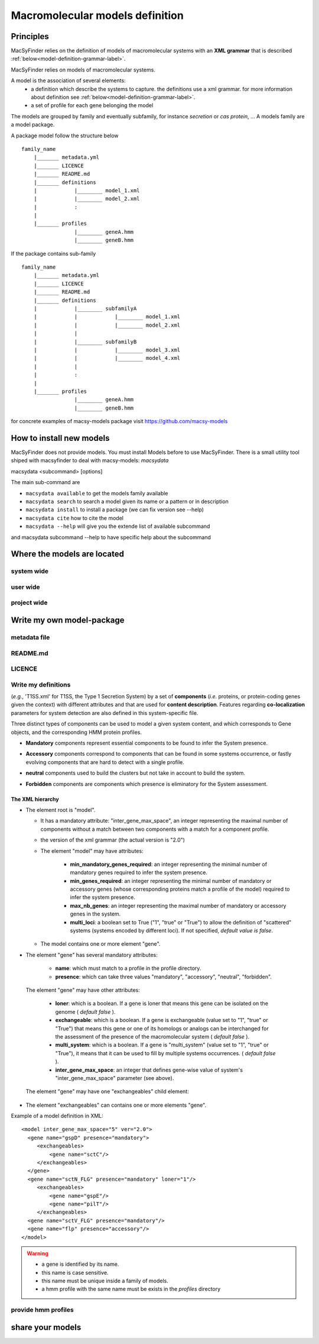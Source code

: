 .. MacSyFinder - Detection of macromolecular systems in protein datasets
    using systems modelling and similarity search.            
    Authors: Sophie Abby, Bertrand Néron                                 
    Copyright © 2014-2020  Institut Pasteur, Paris.
    See the COPYRIGHT file for details                                    
    MacsyFinder is distributed under the terms of the GNU General Public License (GPLv3). 
    See the COPYING file for details.  
    
.. _model_definition:

********************************
Macromolecular models definition
********************************

Principles
==========

MacSyFinder relies on the definition of models of macromolecular systems with an **XML grammar**
that is described :ref:`below<model-definition-grammar-label>`.

MacSyFinder relies on models of macromolecular systems.

A model is the association of several elements:
    * a definition which describe the systems to capture.
      the definitions use a xml grammar. for more information about definition see :ref:`below<model-definition-grammar-label>`.
    * a set of profile for each gene belonging the model

The models are grouped by family and eventually subfamily, for instance *secretion* or *cas protein*, ...
A models family are a model package.

A package model follow the structure below ::

    family_name
        |_______ metadata.yml
        |_______ LICENCE
        |_______ README.md
        |_______ definitions
        |            |________ model_1.xml
        |            |________ model_2.xml
        |            :
        |
        |_______ profiles
                     |________ geneA.hmm
                     |________ geneB.hmm


If the package contains sub-family ::

    family_name
        |_______ metadata.yml
        |_______ LICENCE
        |_______ README.md
        |_______ definitions
        |            |________ subfamilyA
        |            |            |________ model_1.xml
        |            |            |________ model_2.xml
        |            |
        |            |________ subfamilyB
        |            |            |________ model_3.xml
        |            |            |________ model_4.xml
        |            |
        |            :
        |
        |_______ profiles
                     |________ geneA.hmm
                     |________ geneB.hmm


for concrete examples of macsy-models package visit https://github.com/macsy-models


How to install new models
=========================

MacSyFinder does not provide models. You must install Models before to use MacSyFinder.
There is a small utility tool shiped with macsyfinder to deal with macsy-models: `macsydata`


macsydata <subcommand> [options]

The main sub-command are

* ``macsydata available`` to get the models family available
* ``macsydata search`` to search a model given its name or a pattern or in description
* ``macsydata install`` to install a package (we can fix version see --help)
* ``macsydata cite`` how to cite the model
* ``macsydata --help`` will give you the extende list of available subcommand

and macsydata subcommand --help to have specific help about the subcommand


Where the models are located
============================

system wide
-----------

user wide
---------

project wide
------------


Write my own model-package
==========================

metadata file
-------------

README.md
---------

LICENCE
-------

Write my definitions
--------------------


(*e.g.*, 'T1SS.xml' for T1SS, the Type 1 Secretion System) by a set of **components**
(*i.e.* proteins, or protein-coding genes given the context) with different attributes and that are used
for **content description**.
Features regarding **co-localization** parameters for system detection are also defined in this system-specific file.

Three distinct types of components can be used to model a given system content,
and which corresponds to Gene objects, and the corresponding HMM protein profiles.

* **Mandatory** components represent essential components to be found to infer the System presence.
* **Accessory** components correspond to components that can be found in some systems occurrence,
  or fastly evolving components that are hard to detect with a single profile.
* **neutral** components used to build the clusters but not take in account to build the system.
* **Forbidden** components are components which presence is eliminatory for the System assessment. 


    .. image:: ../_static/Figure1_figure_system_no_mb-new3_2col.*
     :height: 500px
     :align: left


.. _model-definition-grammar-label:

The XML hierarchy
"""""""""""""""""

* The element root is "model".

  * It has a mandatory attribute: "inter_gene_max_space", an integer representing the maximal number of components
    without a match between two components with a match for a component profile.
  * the version of the xml grammar (the actual version is "2.0")
  * The element "model" may have attributes:
  
     * **min_mandatory_genes_required**: an integer representing the minimal number of mandatory genes required
       to infer the system presence.
     * **min_genes_required**: an integer representing the minimal number of mandatory or accessory genes
       (whose corresponding proteins match a profile of the model) required to infer the system presence.
     * **max_nb_genes**: an integer representing the maximal number of mandatory or accessory genes in the system.
     * **multi_loci**: a boolean set to True ("1", "true" or "True") to allow the definition of "scattered" systems
       (systems encoded by different loci). If not specified, *default value is false*.
     
  * The model contains one or more element "gene".
  
* The element "gene" has several mandatory attributes: 

   * **name**: which must match to a profile in the profile directory.
   * **presence**: which can take three values "mandatory", "accessory", "neutral", "forbidden".

 The element "gene" may have other attributes: 

   * **loner**: which is a boolean. If a gene is loner that means this gene can be isolated on the genome ( *default false* ).
   * **exchangeable**: which is a boolean. If a gene is exchangeable (value set to "1", "true" or "True") that
     means this gene or one of its homologs or analogs can be interchanged for the assessment of the presence
     of the macromolecular system ( *default false* ).
   * **multi_system**: which is a boolean. If a gene is "multi_system" (value set to "1", "true" or "True"),
     it means that it can be used to fill by multiple systems occurrences. ( *default false* ).
   * **inter_gene_max_space**: an integer that defines gene-wise value of system's "inter_gene_max_space" parameter (see above).

 The element "gene" may have one "exchangeables" child element:

* The element "exchangeables" can contains one or more elements "gene".

Example of a model definition in XML: ::
  
  <model inter_gene_max_space="5" ver="2.0">
    <gene name="gspD" presence="mandatory">
       <exchangeables>
           <gene name="sctC"/>
       </exchangeables>
    </gene>
    <gene name="sctN_FLG" presence="mandatory" loner="1"/>
       <exchangeables>
           <gene name="gspE"/>
           <gene name="pilT"/>
       </exchangeables>
    <gene name="sctV_FLG" presence="mandatory"/>
    <gene name="flp" presence="accessory"/>
  </model>

.. warning::
  
    * a gene is identified by its name.
    * this name is case sensitive.
    * this name must be unique inside a family of models.
    * a hmm profile with the same name must be exists in the `profiles` directory


provide hmm profiles
--------------------


share your models
=================

